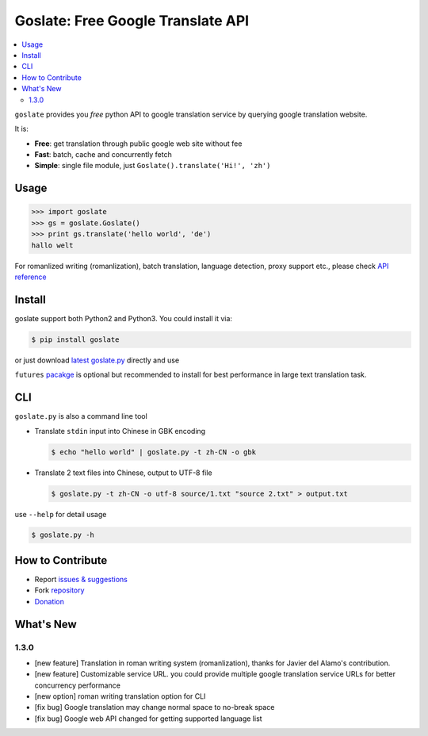Goslate: Free Google Translate API
##################################################

.. contents:: :local:

``goslate`` provides you *free* python API to google translation service by querying google translation website.

It is:

- **Free**: get translation through public google web site without fee
- **Fast**: batch, cache and concurrently fetch
- **Simple**: single file module, just ``Goslate().translate('Hi!', 'zh')``


Usage
======

.. sourcecode:: python

 >>> import goslate
 >>> gs = goslate.Goslate()
 >>> print gs.translate('hello world', 'de')
 hallo welt

 
For romanlized writing (romanlization), batch translation, language detection, proxy support etc., please check `API reference <http://pythonhosted.org/goslate/#module-goslate>`_
 
 
Install
========

goslate support both Python2 and Python3. You could install it via:


.. sourcecode:: bash
  
  $ pip install goslate

 
or just download `latest goslate.py <https://bitbucket.org/zhuoqiang/goslate/raw/tip/goslate.py>`_ directly and use

``futures`` `pacakge <https://pypi.python.org/pypi/futures>`_ is optional but recommended to install for best performance in large text translation task.


CLI
===========

``goslate.py`` is also a command line tool
    
- Translate ``stdin`` input into Chinese in GBK encoding

  .. sourcecode:: bash
  
     $ echo "hello world" | goslate.py -t zh-CN -o gbk

- Translate 2 text files into Chinese, output to UTF-8 file

  .. sourcecode:: bash
  
     $ goslate.py -t zh-CN -o utf-8 source/1.txt "source 2.txt" > output.txt

     
use ``--help`` for detail usage
     
.. sourcecode:: bash
  
   $ goslate.py -h
     
     
How to Contribute
==================

- Report `issues & suggestions <https://bitbucket.org/zhuoqiang/goslate/issues>`_
- Fork `repository <https://bitbucket.org/zhuoqiang/goslate>`_
- `Donation <http://pythonhosted.org/goslate/#donate>`_

What's New
============

1.3.0
---------

* [new feature] Translation in roman writing system (romanlization), thanks for Javier del Alamo's contribution.
  
* [new feature] Customizable service URL. you could provide multiple google translation service URLs for better concurrency performance

* [new option] roman writing translation option for CLI
  
* [fix bug] Google translation may change normal space to no-break space

* [fix bug] Google web API changed for getting supported language list
  
